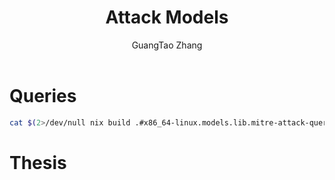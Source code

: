 :PROPERTIES:
:ID:       f6113a2d-0778-403c-abfc-e95645a1183a
:header-args:jupyter-bash: :session bash :async yes :kernel bash :exports both :dir ../../
:header-args:bash: :session bash :async yes :exports both :dir ../../
:header-args:json: exports both
:END:
#+title: Attack Models
#+AUTHOR: GuangTao Zhang

* Queries

#+begin_src bash :results output :wrap SRC json
cat $(2>/dev/null nix build .#x86_64-linux.models.lib.mitre-attack-queries --print-out-paths --no-link)
#+end_src

#+RESULTS:
#+begin_SRC json
{
  "T0000": {
    "Azure Sentinel": {
      "name": "Suspicious Filename Used",
      "product": "Azure Sentinel",
      "query": "Sysmon| where EventID == 1 and (process_path == \"a.exe\"or process_path == \"b.exe\"or process_path == \"c.exe\"or process_path == \"d.exe\"or process_path == \"e.exe\"or process_path == \"f.exe\"or process_path == \"g.exe\"or process_path == \"h.exe\"or process_path == \"i.exe\"or process_path == \"j.exe\"or process_path == \"k.exe\"or process_path == \"l.exe\"or process_path == \"m.exe\"or process_path == \"n.exe\"or process_path == \"o.exe\"or process_path == \"p.exe\"or process_path == \"q.exe\"or process_path == \"r.exe\"or process_path == \"s.exe\"or process_path == \"t.exe\"or process_path == \"u.exe\"or process_path == \"v.exe\"or process_path == \"w.exe\"or process_path == \"x.exe\"or process_path == \"y.exe\"or process_path == \"z.exe\"or process_path == \"1.exe\"or process_path == \"2.exe\"or process_path == \"3.exe\"or process_path == \"4.exe\"or process_path == \"5.exe\"or process_path == \"6.exe\"or process_path == \"7.exe\"or process_path == \"8.exe\"or process_path == \"9.exe\"or process_path == \"0.exe\"or process_path == \"10.exe\")"
    }
  },
  "T1003": {
    "Azure Sentinel": {
      "name": "Credential Dumping Registry Save",
      "product": "Azure Sentinel",
      "query": "Sysmon| where EventID == 1 and process_path contains \"reg.exe\"and (process_command_line contains \"*save*HKLM\\\\sam*\"or process_command_line contains \"*save*HKLM\\\\system*\")"
    },
    "Suricata (NSM)": {
      "name": "ET Open Rule",
      "product": "Suricata (NSM)",
      "query": "ET EXPLOIT GsecDump executed"
    }
  },
  "T1007": {
    "Azure Sentinel": {
      "name": "System Service Discovery",
      "product": "Azure Sentinel",
      "query": "Sysmon| where EventID == 1 and (process_path contains \"net.exe\"or process_path contains \"tasklist.exe\"or process_path contains \"sc.exe\"or process_path contains \"wmic.exe\")and (file_directory contains \"net.exe\\\" start\"or file_directory contains \"tasklist.exe\\\" /SVC\"and file_directory contains \"sc.exe\\\" query\"or file_directory contains \"wmic.exe\\\" service where\")"
    }
  },
  "T1012": {
    "Azure Sentinel": {
      "name": "Query Registry Process",
      "product": "Azure Sentinel",
      "query": "Sysmon| where EventID == 1 and process_path contains \"reg.exe\" and process_command_line contains \"reg query\""
    }
  },
  "T1016": {
    "Azure Sentinel": {
      "name": "System Network Configuration Discovery",
      "product": "Azure Sentinel",
      "query": "Sysmon| where EventID == 1 and (process_command_line contains \"net.exe\"and file_directory contains \"config\")or (process_command_line contains \"ipconfig.exe\"or process_command_line contains \"netsh.exe\"or process_command_line contains \"arp.exe\"or process_command_line contains \"nbtstat.exe\")"
    }
  },
  "T1018": {
    "Azure Sentinel": {
      "name": "Remote System Discovery Process",
      "product": "Azure Sentinel",
      "query": "Sysmon| where (process_path contains \"net.exe\"or process_path contains \"ping.exe\")and (process_command_line contains \"view\"or process_command_line contains \"ping\")"
    }
  },
  "T1027": {
    "Azure Sentinel": {
      "name": "Obfuscated Files Or Information",
      "product": "Azure Sentinel",
      "query": "Sysmon| where EventID == 1 and (process_path contains \"certutil.exe\" and process_command_line contains \"encode\")or process_command_line contains \"ToBase64String\""
    }
  },
  "T1033": {
    "Azure Sentinel": {
      "name": "System Owner User Discovery",
      "product": "Azure Sentinel",
      "query": "Sysmon| where EventID == 1 and (process_path contains \"whoami.exe\"or process_command_line contains \"whoami\"or file_directory contains \"useraccount get /ALL\"or process_path contains \"qwinsta.exe\"or process_path contains \"quser.exe\"or process_path contains \"systeminfo.exe\")"
    }
  },
  "T1036": {
    "Azure Sentinel": {
      "name": "Masquerading Location",
      "product": "Azure Sentinel",
      "query": "Sysmon| where EventID == 11 and (process_path contains \"SysWOW64\"or process_path contains \"System32\"or process_path contains \"AppData\"or process_path contains \"Temp\")and (file_name contains \".exe\"or file_name contains \".dll\"or file_name contains \".bat\"or file_name contains \".com\"or file_name contains \".ps1\"or file_name contains \".py\"or file_name contains \".js\"or file_name contains \".vbs\"or file_name contains \".hta\")"
    }
  },
  "T1037": {
    "Azure Sentinel": {
      "name": "Logon Scripts",
      "product": "Azure Sentinel",
      "query": "Sysmon| where EventID == 1 and process_command_line contains \"*REG*ADD*HKCU\\\\Environment*UserInitMprLogonScript*\""
    }
  },
  "T1040": {
    "Azure Sentinel": {
      "name": "Network Sniffing",
      "product": "Azure Sentinel",
      "query": "Sysmon| where EventID == 1 and (process_path contains \"tshark.exe\"or process_path contains \"windump.exe\"or process_path contains \"logman.exe\"or process_path contains \"tcpdump.exe\"or process_path contains \"wprui.exe\"or process_path contains \"wpr.exe\")"
    },
    "Splunk": {
      "name": null,
      "product": "Splunk",
      "query": "index=linux sourcetype=syslog left promiscuous mode | table host,message"
    }
  },
  "T1046": {
    "Suricata (NSM)": {
      "name": "ET Open Rule",
      "product": "Suricata (NSM)",
      "query": "GPL SCAN *"
    }
  },
  "T1047": {
    "Azure Sentinel": {
      "name": "Windows Management Instrumentation Process",
      "product": "Azure Sentinel",
      "query": "Sysmon| where EventID == 1 and (process_parent_command_line contains \"wmiprvse.exe\"or process_path contains \"wmic.exe\"or process_command_line contains \"wmic\")"
    }
  },
  "T1049": {
    "Azure Sentinel": {
      "name": "System Network Connections Discovery",
      "product": "Azure Sentinel",
      "query": "Sysmon| where EventID == 1 and (process_path contains \"net.exe\"or process_path contains \"netstat.exe\")and (process_command_line contains \"*net* use*\"or process_command_line contains \"*net* sessions*\"or process_command_line contains \"*net* file*\"or process_command_line contains \"*netstat*\")or process_command_line contains \"*Get-NetTCPConnection*\""
    }
  },
  "T1053": {
    "Splunk": {
      "name": null,
      "product": "Splunk",
      "query": "4. index=linux sourcetype=bash_history at"
    }
  },
  "T1055": {
    "Azure Sentinel": {
      "name": "Process Injection Process",
      "product": "Azure Sentinel",
      "query": "Sysmon| where EventID == 1 and process_command_line contains \"*Invoke-DllInjection*\"or process_command_line contains \"C:\\\\windows\\\\sysnative\\\\\""
    },
    "Splunk": {
      "name": null,
      "product": "Splunk",
      "query": "```"
    }
  },
  "T1057": {
    "Azure Sentinel": {
      "name": "Process Discovery",
      "product": "Azure Sentinel",
      "query": "Sysmon| where EventID == 1 and process_path contains \"tasklist.exe\"or process_command_line contains \"Get-Process\""
    }
  },
  "T1059": {
    "Azure Sentinel": {
      "name": "Command Line Interface",
      "product": "Azure Sentinel",
      "query": "Sysmon| where EventID == 1 and process_path contains \"cmd.exe\""
    }
  },
  "T1069": {
    "Azure Sentinel": {
      "name": "Permission Groups Discovery Process",
      "product": "Azure Sentinel",
      "query": "Sysmon| where EventID == 1 and process_path contains \"net.exe\"and (process_command_line contains \"*net* user*\"or process_command_line contains \"*net* group*\"or process_command_line contains \"*net* localgroup*\"or process_command_line contains \"*get-localgroup*\"or process_command_line contains \"*get-ADPrinicipalGroupMembership*\")"
    }
  },
  "T1070": {
    "Azure Sentinel": {
      "name": "Indicator Removal On Host",
      "product": "Azure Sentinel",
      "query": "Sysmon| where process_path contains \"wevtutil\""
    },
    "Splunk": {
      "name": null,
      "product": "Splunk",
      "query": "```"
    }
  },
  "T1074": {
    "Azure Sentinel": {
      "name": "Datal Staged Process",
      "product": "Azure Sentinel",
      "query": "Sysmon| where EventID == 1 and (process_command_line contains \"DownloadString\"and process_command_line contains \"Net.WebClient\")or (process_command_line contains \"New-Object\"and process_command_line contains \"IEX\")"
    }
  },
  "T1082": {
    "Azure Sentinel": {
      "name": "System Information Discovery",
      "product": "Azure Sentinel",
      "query": "Sysmon| where EventID == 1 and (process_path contains\"sysinfo.exe\"or process_path contains \"reg.exe\")and process_command_line contains \"reg*query HKLM\\\\SYSTEM\\\\CurrentControlSet\\\\Services\\\\Disk\\\\Enum\""
    }
  },
  "T1087": {
    "Azure Sentinel": {
      "name": "Account Discovery",
      "product": "Azure Sentinel",
      "query": "Sysmon| where EventID == 1 and (process_path contains \"net.exe\"or process_path contains \"powershell.exe\")and (process_command_line contains \"*net* user*\"or process_command_line contains \"*net* group*\"or process_command_line contains \"*net* localgroup*\"or process_command_line contains \"cmdkey*\\\\/list*\"or process_command_line contains \"*get-localuser*\"or process_command_line contains \"*get-localgroupmembers*\"or process_command_line contains \"*get-aduser*\"or process_command_line contains \"query*user*\")"
    },
    "Splunk": {
      "name": null,
      "product": "Splunk",
      "query": "index=linux sourcetype=bash_history group OR id | table host,user_name,bash_command"
    }
  },
  "T1105": {
    "Suricata (NSM)": {
      "name": "ET Open Rule",
      "product": "Suricata (NSM)",
      "query": "ET ATTACK\\_RESPONSE Possible Lateral Movement - File Creation Request in Remote System32 Directory"
    }
  },
  "T1112": {
    "Azure Sentinel": {
      "name": "Modify Registry",
      "product": "Azure Sentinel",
      "query": "Sysmon| where process_path contains \"reg.exe\"and file_directory contains \"reg.exe\\\" query\""
    }
  },
  "T1115": {
    "Azure Sentinel": {
      "name": "Clipboard Data",
      "product": "Azure Sentinel",
      "query": "Sysmon| where EventID == 1 and (process_path contains \"clip.exe\"or process_command_line contains \"*Get-Clipboard*\")"
    }
  },
  "T1123": {
    "Azure Sentinel": {
      "name": "Audio Capture",
      "product": "Azure Sentinel",
      "query": "Sysmon| where EventID == 1and (process_path contains \"SoundRecorder.exe\"or process_command_line contains \"*Get-AudioDevice*\"or process_command_line contains \"*WindowsAudioDevice-Powershell-Cmdlet*\")"
    }
  },
  "T1124": {
    "Azure Sentinel": {
      "name": "System Time Discovery",
      "product": "Azure Sentinel",
      "query": "Sysmon| where EventID == 1and (process_path contains \"*\\\\net.exe\"and process_command_line contains \"*net* time*\")or process_path contains \"w32tm.exe\"or process_command_line contains \"*Get-Date*\""
    }
  },
  "T1127": {
    "Azure Sentinel": {
      "name": "Trusted Developer Utilities",
      "product": "Azure Sentinel",
      "query": "Sysmon| where EventID == 1and (process_path contains \"MSBuild.exe\"or process_path contains \"msxsl.exe\")"
    }
  },
  "T1135": {
    "Azure Sentinel": {
      "name": "Network Share Discovery Process",
      "product": "Azure Sentinel",
      "query": "Sysmon| where EventID == 1 and (process_path contains \"net.exe\"and (process_command_line contains \"net view\"or process_command_line contains \"net share\"))or process_command_line contains \"get-smbshare -Name\""
    }
  },
  "T1136": {
    "Azure Sentinel": {
      "name": "Create Account",
      "product": "Azure Sentinel",
      "query": "Sysmon| where EventID == 1and (process_command_line contains \"New-LocalUser\"or process_command_line contains \"net user add\")"
    },
    "Splunk": {
      "name": null,
      "product": "Splunk",
      "query": "Root Account Creation: index=linux  source=\"/var/log/secure\" eventtype=useradd UID=0 OR GID=0"
    }
  },
  "T1140": {
    "Azure Sentinel": {
      "name": "Deobfuscate Decode Files Or Information",
      "product": "Azure Sentinel",
      "query": "Sysmon| where EventID == 1and (process_path contains \"certutil.exe\"and process_command_line contains \"decode\")"
    }
  },
  "T1187": {
    "Azure Sentinel": {
      "name": "Forced Authentication",
      "product": "Azure Sentinel",
      "query": "Sysmon| where EventID == 11and (file_name contains \".lnk\"or file_name contains \".scf\")"
    }
  },
  "T1197": {
    "Azure Sentinel": {
      "name": "BITS Jobs Process",
      "product": "Azure Sentinel",
      "query": "Sysmon| where EventID == 1and (process_path contains \"bitsamin.exe\"or process_command_line contains \"Start-BitsTransfer\")"
    }
  },
  "T1201": {
    "Azure Sentinel": {
      "name": "Password Policy Discovery",
      "product": "Azure Sentinel",
      "query": "Sysmon| where EventID == 11and (process_command_line contains \"net accounts\"or process_command_line contains \"net accounts \\\\/domain\")"
    }
  },
  "T1202": {
    "Azure Sentinel": {
      "name": "Indirect Command Execution",
      "product": "Azure Sentinel",
      "query": "Sysmon| where EventID == 1and (process_parent_command_line contains \"pcalua.exe\"or process_path contains \"pcalua.exe\"or process_path contains \"bash.exe\"or process_path contains \"forfiles.exe\")"
    }
  },
  "T1216": {
    "Azure Sentinel": {
      "name": "Signed Script Proxy Execution",
      "product": "Azure Sentinel",
      "query": "Sysmon| where process_path contains \"cscript\"or process_path contains \"wscript\"or process_path contains \"certutil\"or process_path contains \"jjs\"and file_directory !contains \" /nologo \\\"MonitorKnowledgeDiscovery.vbs\\\"\""
    }
  },
  "T1217": {
    "Azure Sentinel": {
      "name": "Browser Bookmark Discovery",
      "product": "Azure Sentinel",
      "query": "Sysmon| where EventID == 1and (process_command_line contains \"*firefox*places.sqlite*\")"
    }
  },
  "T1218": {
    "Azure Sentinel": {
      "name": "Signed Binary Proxy Execution Process",
      "product": "Azure Sentinel",
      "query": "Sysmon| where EventID == 1and (process_command_line contains \"mavinject*\\\\/injectrunning\"or process_command_line contains \"mavinject32*\\\\/injectrunning*\"or process_command_line contains \"*certutil*script\\\\:http\\\\[\\\\:\\\\]\\\\/\\\\/*\"or process_command_line contains \"*certutil*script\\\\:https\\\\[\\\\:\\\\]\\\\/\\\\/*\"or process_command_line contains \"*msiexec*http\\\\[\\\\:\\\\]\\\\/\\\\/*\"or process_command_line contains \"*msiexec*https\\\\[\\\\:\\\\]\\\\/\\\\/*\")"
    }
  },
  "T1222": {
    "Splunk": {
      "name": null,
      "product": "Splunk",
      "query": "```"
    }
  }
}
#+end_SRC
* Thesis

